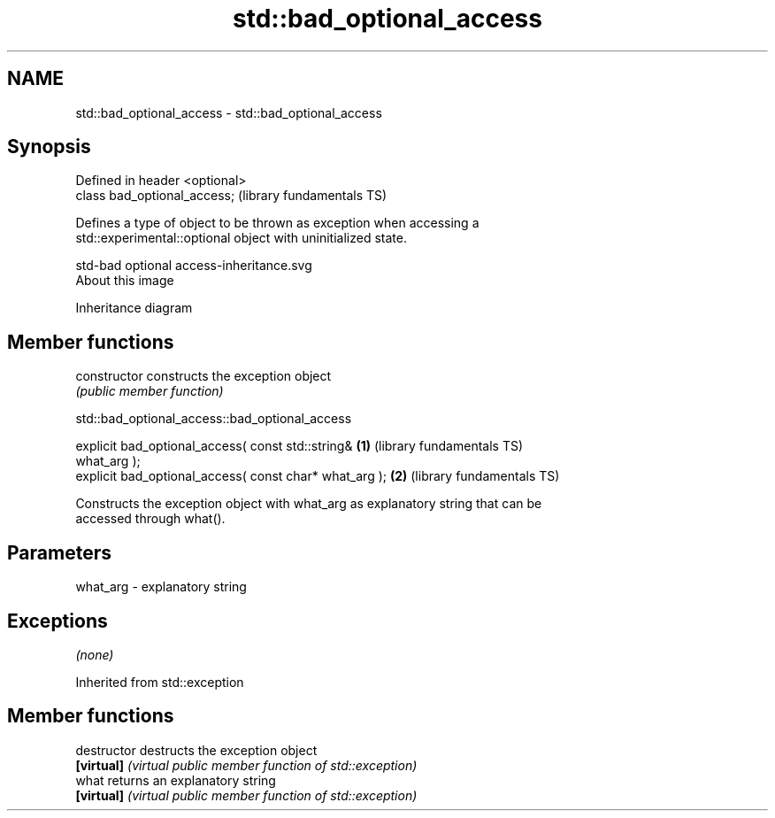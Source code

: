 .TH std::bad_optional_access 3 "Nov 25 2015" "2.0 | http://cppreference.com" "C++ Standard Libary"
.SH NAME
std::bad_optional_access \- std::bad_optional_access

.SH Synopsis
   Defined in header <optional>
   class bad_optional_access;    (library fundamentals TS)

   Defines a type of object to be thrown as exception when accessing a
   std::experimental::optional object with uninitialized state.

   std-bad optional access-inheritance.svg
   About this image

                                   Inheritance diagram

.SH Member functions

   constructor   constructs the exception object
                 \fI(public member function)\fP 

                      std::bad_optional_access::bad_optional_access

   explicit bad_optional_access( const std::string&       \fB(1)\fP (library fundamentals TS)
   what_arg );
   explicit bad_optional_access( const char* what_arg );  \fB(2)\fP (library fundamentals TS)

   Constructs the exception object with what_arg as explanatory string that can be
   accessed through what().

.SH Parameters

   what_arg - explanatory string

.SH Exceptions

   \fI(none)\fP

Inherited from std::exception

.SH Member functions

   destructor   destructs the exception object
   \fB[virtual]\fP    \fI(virtual public member function of std::exception)\fP 
   what         returns an explanatory string
   \fB[virtual]\fP    \fI(virtual public member function of std::exception)\fP 

